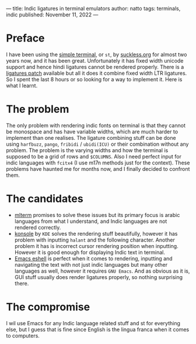 ---
title: Indic ligatures in terminal emulators
author: natto
tags: terminals, indic
published: November 11, 2022
---
* Preface
I have been using the [[https://st.suckless.org/][simple terminal]], or =st=, by [[https://suckless.org ][suckless.org]] for almost two years now, and it has been great. Unfortunately it has fixed width unicode support and hence hindi ligatures cannot be rendered properly. There is a [[https://st.suckless.org/patches/ligatures/][ligatures patch]] available but all it does it combine fixed width LTR ligatures. So I spent the last 8 hours or so looking for a way to implement it. Here is what I learnt.

* The problem
The only problem with rendering indic fonts on terminal is that they cannot be monospace and has have variable widths, which are much harder to implement than one realises. The ligature combining stuff can be done using =harfbuzz=, =pango=, =fribidi= / =ubidi(ICU)= or their combination without any problem. The problem is the varying widths and how the terminal is supposed to be a grid of rows and =$COLUMNS=. Also I need perfect input for indic languages with =fcitx4= (I use m17n methods just for the context). These problems have haunted me for months now, and I finally decided to confront them.

* The candidates
+ [[https://github.com/arakiken/mlterm][mlterm]] promises to solve these issues but its primary focus is arabic languages from what I understand, and Indic languages are not rendered correctly.
+ [[https://github.com/KDE/konsole][konsole]] by =KDE= solves the rendering stuff beautifully, however it has problem with inputting =halant= and the following character. Another problem it has is incorrect cursor rendering position when inputting. However it is good enough for displaying Indic text in terminal.
+ [[https://github.com/emacs-mirror/emacs/][Emacs eshell]] is perfect when it comes to rendering, inputting and navigating the text with not just indic languages but many other languages as well, however it requires =GNU Emacs=. And as obvious as it is, GUI stuff usually does render ligatures properly, so nothing surprising there.

* The compromise
I wil use Emacs for any Indic language related stuff and st for everything else, but I guess that is fine since English is the lingua franca when it comes to computers.
